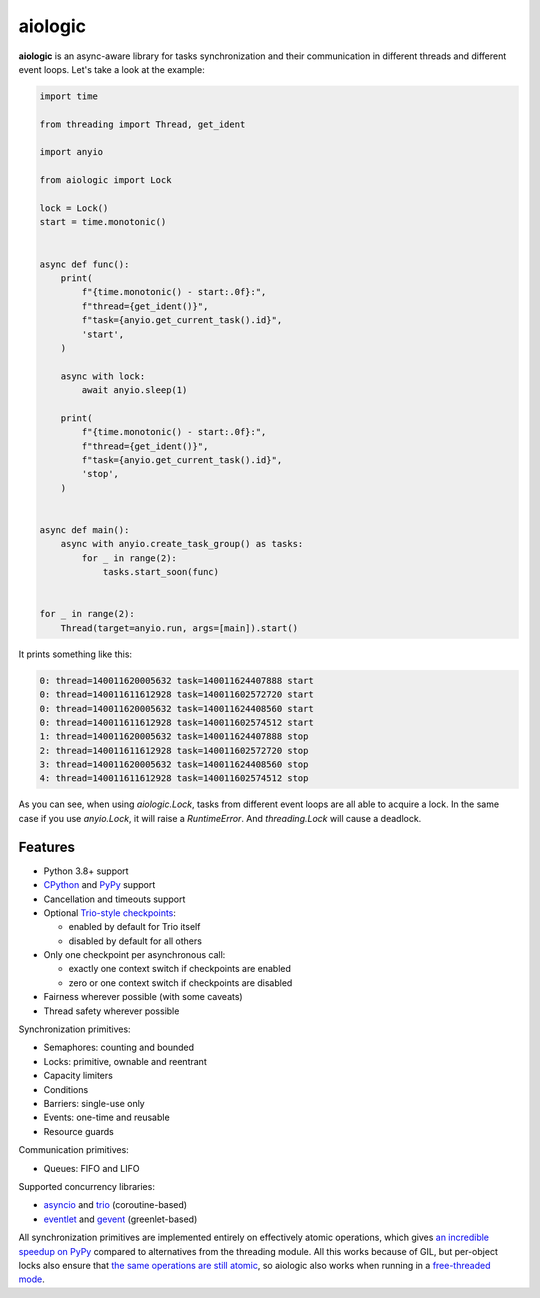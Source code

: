 ========
aiologic
========

**aiologic** is an async-aware library for tasks synchronization and their
communication in different threads and different event loops. Let's take a look
at the example:

.. code:: python

    import time

    from threading import Thread, get_ident

    import anyio

    from aiologic import Lock

    lock = Lock()
    start = time.monotonic()


    async def func():
        print(
            f"{time.monotonic() - start:.0f}:",
            f"thread={get_ident()}",
            f"task={anyio.get_current_task().id}",
            'start',
        )

        async with lock:
            await anyio.sleep(1)

        print(
            f"{time.monotonic() - start:.0f}:",
            f"thread={get_ident()}",
            f"task={anyio.get_current_task().id}",
            'stop',
        )


    async def main():
        async with anyio.create_task_group() as tasks:
            for _ in range(2):
                tasks.start_soon(func)


    for _ in range(2):
        Thread(target=anyio.run, args=[main]).start()

It prints something like this:

.. code-block::

    0: thread=140011620005632 task=140011624407888 start
    0: thread=140011611612928 task=140011602572720 start
    0: thread=140011620005632 task=140011624408560 start
    0: thread=140011611612928 task=140011602574512 start
    1: thread=140011620005632 task=140011624407888 stop
    2: thread=140011611612928 task=140011602572720 stop
    3: thread=140011620005632 task=140011624408560 stop
    4: thread=140011611612928 task=140011602574512 stop

As you can see, when using `aiologic.Lock`, tasks from different event loops
are all able to acquire a lock. In the same case if you use `anyio.Lock`, it
will raise a `RuntimeError`. And `threading.Lock` will cause a deadlock.

Features
========

* Python 3.8+ support
* `CPython <https://www.python.org/>`_ and `PyPy <https://pypy.org/>`_ support
* Cancellation and timeouts support
* Optional `Trio-style checkpoints
  <https://trio.readthedocs.io/en/stable/reference-core.html#checkpoints>`_:

  * enabled by default for Trio itself
  * disabled by default for all others

* Only one checkpoint per asynchronous call:

  * exactly one context switch if checkpoints are enabled
  * zero or one context switch if checkpoints are disabled

* Fairness wherever possible (with some caveats)
* Thread safety wherever possible

Synchronization primitives:

* Semaphores: counting and bounded
* Locks: primitive, ownable and reentrant
* Capacity limiters
* Conditions
* Barriers: single-use only
* Events: one-time and reusable
* Resource guards

Communication primitives:

* Queues: FIFO and LIFO

Supported concurrency libraries:

* `asyncio <https://docs.python.org/3/library/asyncio.html>`_
  and `trio <https://trio.readthedocs.io>`_ (coroutine-based)
* `eventlet <https://eventlet.readthedocs.io>`_
  and `gevent <https://www.gevent.org/>`_ (greenlet-based)

All synchronization primitives are implemented entirely on effectively atomic
operations, which gives `an incredible speedup on PyPy
<https://gist.github.com/x42005e1f/149d3994d5f7bd878def71d5404e6ea4>`_ compared
to alternatives from the threading module. All this works because of GIL, but
per-object locks also ensure that `the same operations are still atomic
<https://peps.python.org/pep-0703/#container-thread-safety>`_, so aiologic also
works when running in a `free-threaded mode
<https://docs.python.org/3.13/whatsnew/3.13.html#free-threaded-cpython>`_.
